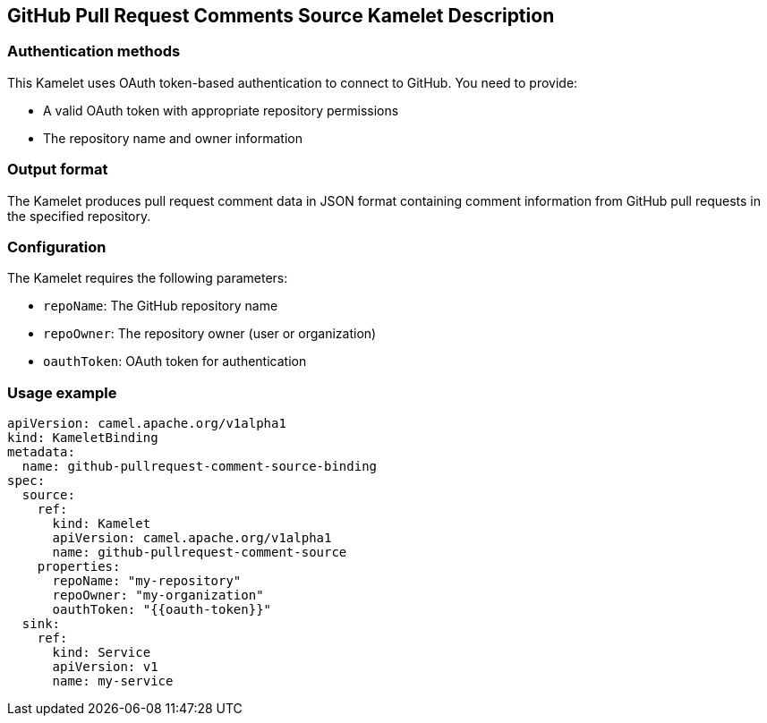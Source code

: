 == GitHub Pull Request Comments Source Kamelet Description

=== Authentication methods

This Kamelet uses OAuth token-based authentication to connect to GitHub. You need to provide:

- A valid OAuth token with appropriate repository permissions
- The repository name and owner information

=== Output format

The Kamelet produces pull request comment data in JSON format containing comment information from GitHub pull requests in the specified repository.

=== Configuration

The Kamelet requires the following parameters:

- `repoName`: The GitHub repository name
- `repoOwner`: The repository owner (user or organization)
- `oauthToken`: OAuth token for authentication

=== Usage example

```yaml
apiVersion: camel.apache.org/v1alpha1
kind: KameletBinding
metadata:
  name: github-pullrequest-comment-source-binding
spec:
  source:
    ref:
      kind: Kamelet
      apiVersion: camel.apache.org/v1alpha1
      name: github-pullrequest-comment-source
    properties:
      repoName: "my-repository"
      repoOwner: "my-organization"
      oauthToken: "{{oauth-token}}"
  sink:
    ref:
      kind: Service
      apiVersion: v1
      name: my-service
```